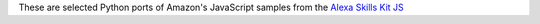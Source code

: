 These are selected Python ports of Amazon's JavaScript samples from the 
`Alexa Skills Kit JS <https://github.com/amzn/alexa-skills-kit-js/tree/master/samples>`_
